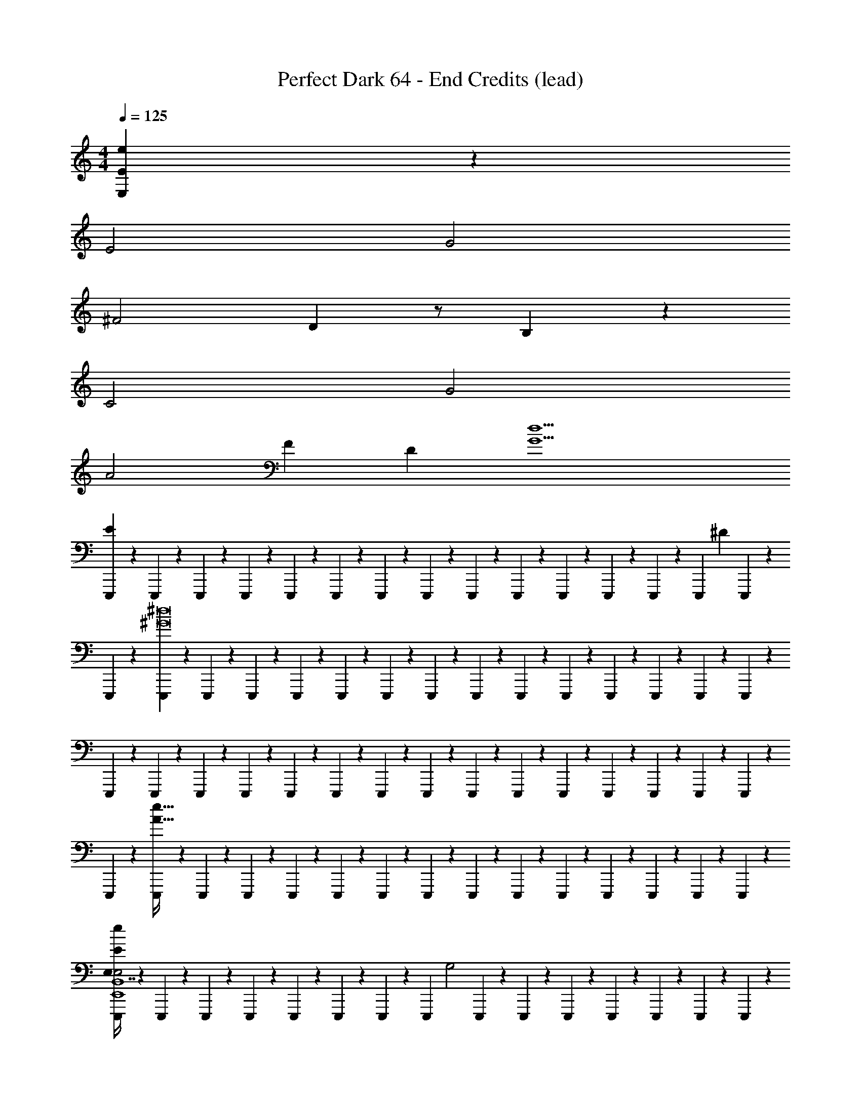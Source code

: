 X: 1
T: Perfect Dark 64 - End Credits (lead)
Z: ABC Generated by Starbound Composer
L: 1/4
M: 4/4
Q: 1/4=125
K: C
[E,2/9E2/9e2/9] z34/9 
E2 G2 
^F2 D z/ B,/3 z/6 
C2 G2 
A2 F [z3/4D] [z/4G9/d9/] 
[E,,,/6E65/18] z/12 E,,,/6 z/12 E,,,/6 z/12 E,,,/6 z/12 E,,,/6 z/12 E,,,/6 z/12 E,,,/6 z/12 E,,,/3 z/6 E,,,/6 z/12 E,,,/6 z/12 E,,,/6 z/12 E,,,/6 z/12 E,,,/6 z/12 [z/9E,,,/6] ^D5/36 E,,,/6 z/12 
E,,,/6 z/12 [E,,,/6^G8^d8] z/12 E,,,/6 z/12 E,,,/6 z/12 E,,,/6 z/12 E,,,/6 z/12 E,,,/6 z/12 E,,,/3 z/6 E,,,/6 z/12 E,,,/6 z/12 E,,,/6 z/12 E,,,/6 z/12 E,,,/6 z/12 E,,,/6 z/12 E,,,/6 z/12 
E,,,/6 z/12 E,,,/6 z/12 E,,,/6 z/12 E,,,/6 z/12 E,,,/6 z/12 E,,,/6 z/12 E,,,/6 z/12 E,,,/3 z/6 E,,,/6 z/12 E,,,/6 z/12 E,,,/6 z/12 E,,,/6 z/12 E,,,/6 z/12 E,,,/6 z/12 E,,,/6 z/12 
E,,,/6 z/12 [E,,,/6A121/32e121/32] z/12 E,,,/6 z/12 E,,,/6 z/12 E,,,/6 z/12 E,,,/6 z/12 E,,,/6 z/12 E,,,/3 z/6 E,,,/6 z/12 E,,,/6 z/12 E,,,/6 z/12 E,,,/6 z/12 E,,,/6 z/12 E,,,/6 z/12 E,,,/6 z/12 
[E,,,/6e2/9E/3E,7/16E,2E,,4B,,4] z/12 E,,,/6 z/12 E,,,/6 z/12 E,,,/6 z/12 E,,,/6 z/12 E,,,/6 z/12 E,,,/6 z/12 [z/4E,,,/3] [z/4G,2] E,,,/6 z/12 E,,,/6 z/12 E,,,/6 z/12 E,,,/6 z/12 E,,,/6 z/12 E,,,/6 z/12 E,,,/6 z/12 
[E,,,/6^F,2E,,4A,,4] z/12 E,,,/6 z/12 E,,,/6 z/12 E,,,/6 z/12 E,,,/6 z/12 E,,,/6 z/12 E,,,/6 z/12 [z/4E,,,/3] [z/4D,] E,,,/6 z/12 E,,,/6 z/12 E,,,/6 z/12 E,,,/6 z/12 E,,,/6 z/12 [E,,,/6B,,/3] z/12 E,,,/6 z/12 
[E,,,/6C,2E,,4C,4] z/12 E,,,/6 z/12 E,,,/6 z/12 E,,,/6 z/12 E,,,/6 z/12 E,,,/6 z/12 E,,,/6 z/12 [z/4E,,,/3] [z/4G,2] E,,,/6 z/12 E,,,/6 z/12 E,,,/6 z/12 E,,,/6 z/12 E,,,/6 z/12 E,,,/6 z/12 E,,,/6 z/12 
[E,,,/6A,2E,,4A,,4] z/12 E,,,/6 z/12 E,,,/6 z/12 E,,,/6 z/12 E,,,/6 z/12 E,,,/6 z/12 E,,,/6 z/12 [z/4E,,,/3] [z/4F,] E,,,/6 z/12 E,,,/6 z/12 E,,,/6 z/12 [E,,,/6D,] z/12 E,,,/6 z/12 E,,,/6 z/12 E,,,/6 z/12 
[E,,,/6E,65/18E,,8B,,8] z/12 E,,,/6 z/12 [E,,,/6b/6] z/48 [z/16b19/112] E,,,/6 z/12 [E,,,/6e'/6] z/84 [z/14e'37/224] E,,,/6 z/12 [E,,,/6b/6] z/48 [z/16b19/112] E,,,/3 z/6 E,,,/6 z/12 [E,,,/6b/6] z/48 [z/16b19/112] E,,,/6 z/12 [E,,,/6e'/6] z/84 [z/14e'37/224] E,,,/6 z/12 [z/9E,,,/6b/6] [z11/144^D,5/36] [z/16b19/112] E,,,/6 z/12 
E,,,/6 z/12 E,,,/6 z/12 E,,,/6 z/12 E,,,/6 z/12 E,,,/6 z/12 E,,,/6 z/12 E,,,/6 z/12 E,,,/3 z/6 E,,,/6 z/12 E,,,/6 z/12 E,,,/6 z/12 E,,,/6 z/12 E,,,/6 z/12 E,,,/6 z/12 E,,,/6 z/12 
[E,,,/6E,,8_B,,8] z/12 E,,,/6 z/12 E,,,/6 z/12 E,,,/6 z/12 E,,,/6 z/12 E,,,/6 z/12 E,,,/6 z/12 E,,,/3 z/6 E,,,/6 z/12 E,,,/6 z/12 E,,,/6 z/12 E,,,/6 z/12 E,,,/6 z/12 E,,,/6 z/12 E,,,/6 z/12 
E,,,/6 z/12 E,,,/6 z/12 [E,,,/6_b/6] z/48 [z/16b19/112] E,,,/6 z/12 [E,,,/6e'/6] z/84 [z/14e'37/224] E,,,/6 z/12 [E,,,/6b/6] z/48 [z/16b19/112] E,,,/3 z/6 E,,,/6 z/12 [E,,,/6b/6] z/48 [z/16b19/112] E,,,/6 z/12 [E,,,/6e'/6] z/84 [z/14e'37/224] E,,,/6 z/12 [E,,,/6b/6] z/48 [z/16b19/112] E,,,/6 z/12 
[E,,,/6E,2E2E,,4=B,,4] z/12 E,,,/6 z/12 E,,,/6 z/12 E,,,/6 z/12 E,,,/6 z/12 E,,,/6 z/12 E,,,/6 z/12 [z/4E,,,/3] [z/4G,2=G2] E,,,/6 z/12 E,,,/6 z/12 E,,,/6 z/12 E,,,/6 z/12 E,,,/6 z/12 E,,,/6 z/12 E,,,/6 z/12 
[E,,,/6F,2F2E,,4A,,4] z/12 E,,,/6 z/12 E,,,/6 z/12 E,,,/6 z/12 E,,,/6 z/12 E,,,/6 z/12 E,,,/6 z/12 [z/4E,,,/3] [z/4=D,=D] E,,,/6 z/12 E,,,/6 z/12 E,,,/6 z/12 E,,,/6 z/12 E,,,/6 z/12 [E,,,/6B,,/3B,/3] z/12 E,,,/6 z/12 
[E,,,/6C,2C2E,,4C,4] z/12 E,,,/6 z/12 E,,,/6 z/12 E,,,/6 z/12 E,,,/6 z/12 E,,,/6 z/12 E,,,/6 z/12 [z/4E,,,/3] [z/4G,2G2] E,,,/6 z/12 E,,,/6 z/12 E,,,/6 z/12 E,,,/6 z/12 E,,,/6 z/12 E,,,/6 z/12 E,,,/6 z/12 
[E,,,/6A,2A2E,,4A,,4] z/12 E,,,/6 z/12 E,,,/6 z/12 E,,,/6 z/12 E,,,/6 z/12 E,,,/6 z/12 E,,,/6 z/12 [z/4E,,,/3] [z/4F,F] E,,,/6 z/12 E,,,/6 z/12 E,,,/6 z/12 [E,,,/6D,D] z/12 E,,,/6 z/12 E,,,/6 z/12 E,,,/6 z/12 
[E,,,/6E,65/18E65/18E,,8B,,8] z/12 E,,,/6 z/12 [E,,,/6=b/6] z/48 [z/16b19/112] E,,,/6 z/12 [E,,,/6e'/6] z/84 [z/14e'37/224] E,,,/6 z/12 [E,,,/6b/6] z/48 [z/16b19/112] E,,,/3 z/6 E,,,/6 z/12 [E,,,/6b/6] z/48 [z/16b19/112] E,,,/6 z/12 [E,,,/6e'/6] z/84 [z/14e'37/224] E,,,/6 z/12 [z/9E,,,/6b/6] [z11/144^D,5/36^D5/36] [z/16b19/112] E,,,/6 z/12 
E,,,/6 z/12 E,,,/6 z/12 E,,,/6 z/12 E,,,/6 z/12 E,,,/6 z/12 E,,,/6 z/12 E,,,/6 z/12 E,,,/3 z/6 E,,,/6 z/12 E,,,/6 z/12 E,,,/6 z/12 E,,,/6 z/12 E,,,/6 z/12 E,,,/6 z/12 E,,,/6 z/12 
[E,,,/6E,,8_B,,8] z/12 E,,,/6 z/12 E,,,/6 z/12 E,,,/6 z/12 E,,,/6 z/12 E,,,/6 z/12 E,,,/6 z/12 E,,,/3 z/6 E,,,/6 z/12 E,,,/6 z/12 E,,,/6 z/12 E,,,/6 z/12 E,,,/6 z/12 E,,,/6 z/12 E,,,/6 z/12 
E,,,/6 z/12 E,,,/6 z/12 [E,,,/6_b/6] z/48 [z/16b19/112] E,,,/6 z/12 [E,,,/6e'/6] z/84 [z/14e'37/224] E,,,/6 z/12 [E,,,/6b/6] z/48 [z/16b19/112] E,,,/3 z/6 E,,,/6 z/12 [E,,,/6b/6] z/48 [z/16b19/112] E,,,/6 z/12 [E,,,/6e'/6] z/84 [z/14e'37/224] E,,,/6 z/12 [E,,,/6b/6] z/48 [z/16b19/112] E,,,/6 z/12 
[C,,,/6E,2E2C,,4G,,4] z/12 C,,,/6 z/12 C,,,/6 z/12 C,,,/6 z/12 C,,,/6 z/12 C,,,/6 z/12 C,,,/6 z/12 [z/4C,,,/3] [z/4G,2G2] C,,,/6 z/12 C,,,/6 z/12 C,,,/6 z/12 C,,,/6 z/12 C,,,/6 z/12 C,,,/6 z/12 C,,,/6 z/12 
[C,,,/6F,2F2C,,4^F,,4] z/12 C,,,/6 z/12 C,,,/6 z/12 C,,,/6 z/12 C,,,/6 z/12 C,,,/6 z/12 C,,,/6 z/12 [z/4C,,,/3] [z/4=D,=D] C,,,/6 z/12 C,,,/6 z/12 C,,,/6 z/12 C,,,/6 z/12 C,,,/6 z/12 [C,,,/6=B,,/3B,/3] z/12 C,,,/6 z/12 
[C,,,/6C,2C2C,,4G,,4] z/12 C,,,/6 z/12 C,,,/6 z/12 C,,,/6 z/12 C,,,/6 z/12 C,,,/6 z/12 C,,,/6 z/12 [z/4C,,,/3] [z/4G,2G2] C,,,/6 z/12 C,,,/6 z/12 C,,,/6 z/12 C,,,/6 z/12 C,,,/6 z/12 C,,,/6 z/12 C,,,/6 z/12 
[C,,,/6A,2A2C,,4F,,4] z/12 C,,,/6 z/12 C,,,/6 z/12 C,,,/6 z/12 C,,,/6 z/12 C,,,/6 z/12 C,,,/6 z/12 [z/4C,,,/3] [z/4F,F] C,,,/6 z/12 C,,,/6 z/12 C,,,/6 z/12 [C,,,/6D,D] z/12 C,,,/6 z/12 C,,,/6 z/12 C,,,/6 z/12 
[C,,,/6c2/9C/3C,7/16e2E,65/18E65/18C,,4G,,4] z/12 C,,,/6 z/12 C,,,/6 z/12 C,,,/6 z/12 C,,,/6 z/12 C,,,/6 z/12 C,,,/6 z/12 [z/4C,,,/3] [z/4g2] C,,,/6 z/12 C,,,/6 z/12 C,,,/6 z/12 C,,,/6 z/12 C,,,/6 z/12 [z/9C,,,/6] [^D,5/36^D5/36] C,,,/6 z/12 
[C,,,/6^f2C,,4F,,4] z/12 C,,,/6 z/12 C,,,/6 z/12 C,,,/6 z/12 C,,,/6 z/12 C,,,/6 z/12 C,,,/6 z/12 [z/4C,,,/3] [z/4=d3/] C,,,/6 z/12 C,,,/6 z/12 C,,,/6 z/12 C,,,/6 z/12 C,,,/6 z/12 [C,,,/6B/] z/12 C,,,/6 z/12 
[C,,,/6c2C,,4G,,4] z/12 C,,,/6 z/12 C,,,/6 z/12 C,,,/6 z/12 C,,,/6 z/12 C,,,/6 z/12 C,,,/6 z/12 [z/4C,,,/3] [z/4e2] C,,,/6 z/12 C,,,/6 z/12 C,,,/6 z/12 C,,,/6 z/12 C,,,/6 z/12 C,,,/6 z/12 C,,,/6 z/12 
[C,,,/6f2C,,4F,,4] z/12 C,,,/6 z/12 C,,,/6 z/12 C,,,/6 z/12 C,,,/6 z/12 C,,,/6 z/12 C,,,/6 z/12 [z/4C,,,/3] [z/4g] C,,,/6 z/12 C,,,/6 z/12 C,,,/6 z/12 [C,,,/6f] z/12 C,,,/6 z/12 C,,,/6 z/12 C,,,/6 z/12 
[E,,,/6e2/9E/3E,7/16e2E,,4B,,4] z/12 E,,,/6 z/12 E,,,/6 z/12 E,,,/6 z/12 E,,,/6 z/12 E,,,/6 z/12 E,,,/6 z/12 [z/4E,,,/3] [z/4=b3/] E,,,/6 z/12 E,,,/6 z/12 E,,,/6 z/12 E,,,/6 z/12 E,,,/6 z/12 [E,,,/6c'/] z/12 E,,,/6 z/12 
[E,,,/6b2E,,4A,,4] z/12 E,,,/6 z/12 E,,,/6 z/12 E,,,/6 z/12 E,,,/6 z/12 E,,,/6 z/12 E,,,/6 z/12 [z/4E,,,/3] [z/4e15/4] E,,,/6 z/12 E,,,/6 z/12 E,,,/6 z/12 E,,,/6 z/12 E,,,/6 z/12 E,,,/6 z/12 E,,,/6 z/12 
[E,,,/6E,,4C,4] z/12 E,,,/6 z/12 E,,,/6 z/12 E,,,/6 z/12 E,,,/6 z/12 E,,,/6 z/12 E,,,/6 z/12 [=f5/28E,,,/3] [z9/28^f85/14] E,,,/6 z/12 E,,,/6 z/12 E,,,/6 z/12 E,,,/6 z/12 E,,,/6 z/12 E,,,/6 z/12 E,,,/6 z/12 
[E,,,/6E,,4A,,4] z/12 E,,,/6 z/12 E,,,/6 z/12 E,,,/6 z/12 E,,,/6 z/12 E,,,/6 z/12 E,,,/6 z/12 E,,,/3 z/6 E,,,/6 z/12 E,,,/6 z/12 E,,,/6 z/12 E,,,/6 z/12 E,,,/6 z/12 E,,,/6 z/12 E,,,/6 z/12 
[e2/9E/3E,7/16] z7/9 [g2/9G/3G,7/16] z7/9 [f2/9F/3F,7/16] z7/9 [d2/9=D/3=D,7/16] z5/18 [B2/9B,/3B,,7/16] z5/18 
[c2/9C/3C,7/16] z7/9 [g2/9G/3G,7/16] z7/9 [a2/9A/3A,7/16] z7/9 [f2/9F/3F,7/16] z5/18 [d2/9D/3D,7/16] z5/18 
[E,,,/6e2/9E/3E,7/16E,,4B,,4E,4e4b4] z/12 E,,,/6 z/12 E,,,/6 z/12 E,,,/6 z/12 E,,,/6 z/12 E,,,/6 z/12 E,,,/6 z/12 E,,,/3 z/6 E,,,/6 z/12 E,,,/6 z/12 E,,,/6 z/12 E,,,/6 z/12 E,,,/6 z/12 E,,,/6 z/12 E,,,/6 z/12 
[E,,,/6E,,4_B,,4D,4g4d'4] z/12 E,,,/6 z/12 E,,,/6 z/12 E,,,/6 z/12 E,,,/6 z/12 E,,,/6 z/12 E,,,/6 z/12 E,,,/3 z/6 E,,,/6 z/12 E,,,/6 z/12 E,,,/6 z/12 E,,,/6 z/12 E,,,/6 z/12 E,,,/6 z/12 E,,,/6 z/12 
[E,,,/6E,,4=B,,4E,4e4b4] z/12 E,,,/6 z/12 E,,,/6 z/12 E,,,/6 z/12 E,,,/6 z/12 E,,,/6 z/12 E,,,/6 z/12 E,,,/3 z/6 E,,,/6 z/12 E,,,/6 z/12 E,,,/6 z/12 E,,,/6 z/12 E,,,/6 z/12 E,,,/6 z/12 E,,,/6 z/12 
[C,,,/6C,,4C,4^D,4^d4c'4] z/12 C,,,/6 z/12 C,,,/6 z/12 C,,,/6 z/12 C,,,/6 z/12 C,,,/6 z/12 C,,,/6 z/12 C,,,/3 z/6 C,,,/6 z/12 C,,,/6 z/12 C,,,/6 z/12 C,,,/6 z/12 C,,,/6 z/12 C,,,/6 z/12 C,,,/6 z/12 
[E,,,/3B,,,/3G,,/3] z/6 [E,,,/6E,,/6] z/12 [E,,,/6E,,/6] z/12 [E,,,/6E,,/6] z/12 [E,,,/6E,,/6] z/12 [E,,,/3B,,,/3G,,/3] z/6 [E,,,/6E,,/6] z/12 [E,,,/6E,,/6] z/12 [E,,,/6E,,/6] z/12 [E,,,/6E,,/6] z/12 [E,,,/6B,,,/3G,,/3] z/12 [E,,,/6E,,/6] z/12 [E,,,/6E,,/6] z/12 [E,,,/6E,,/6] z/12 
[G,,,/3D,,/3_B,,/3] z/6 [G,,,/6G,,/6] z/12 [G,,,/6G,,/6] z/12 [G,,,/6G,,/6] z/12 [G,,,/6G,,/6] z/12 [G,,,/3D,,/3B,,/3] z/6 [G,,,/6G,,/6] z/12 [G,,,/6G,,/6] z/12 [G,,,/6G,,/6] z/12 [G,,,/6G,,/6] z/12 [G,,,/6D,,/3B,,/3] z/12 [G,,,/6G,,/6] z/12 [G,,,/6G,,/6] z/12 [G,,,/6G,,/6] z/12 
[E,,,/3B,,,/3G,,/3] z/6 [E,,,/6E,,/6] z/12 [E,,,/6E,,/6] z/12 [E,,,/6E,,/6] z/12 [E,,,/6E,,/6] z/12 [E,,,/3B,,,/3G,,/3] z/6 [E,,,/6E,,/6] z/12 [E,,,/6E,,/6] z/12 [E,,,/6E,,/6] z/12 [E,,,/6E,,/6] z/12 [E,,,/6B,,,/3G,,/3] z/12 [E,,,/6E,,/6] z/12 [E,,,/6E,,/6] z/12 [E,,,/6E,,/6] z/12 
[C,,,/3G,,,/3^D,,/3] z/6 [C,,,/6C,,/6] z/12 [C,,,/6C,,/6] z/12 [C,,,/6C,,/6] z/12 [C,,,/6C,,/6] z/12 [C,,,/3G,,,/3D,,/3] z/6 [C,,,/6C,,/6] z/12 [C,,,/6C,,/6] z/12 [C,,,/6C,,/6] z/12 [C,,,/6C,,/6] z/12 [C,,,/6G,,,/3D,,/3] z/12 [C,,,/6C,,/6] z/12 [C,,,/6C,,/6] z/12 [C,,,/6C,,/6] z/12 
[E,,,/3B,,,/3G,,/3E39/28] z/6 [E,,,/6E,,/6] z/12 [E,,,/6E,,/6] z/12 [E,,,/6E,,/6] z/12 [E,,,/6E,,/6] z/12 [E,,,/3B,,,/3G,,/3F/] z/6 [E,,,/6E,,/6G39/28] z/12 [E,,,/6E,,/6] z/12 [E,,,/6E,,/6] z/12 [E,,,/6E,,/6] z/12 [E,,,/6B,,,/3G,,/3] z/12 [E,,,/6E,,/6] z/12 [E,,,/6E,,/6A/] z/12 [E,,,/6E,,/6] z/12 
[G,,,/3=D,,/3B,,/3_B5/] z/6 [G,,,/6G,,/6] z/12 [G,,,/6G,,/6] z/12 [G,,,/6G,,/6] z/12 [G,,,/6G,,/6] z/12 [G,,,/3D,,/3B,,/3] z/6 [G,,,/6G,,/6] z/12 [G,,,/6G,,/6] z/12 [G,,,/6G,,/6] z/12 [G,,,/6G,,/6] z/12 [G,,,/6D,,/3B,,/3^c4] z/12 [G,,,/6G,,/6] z/12 [G,,,/6G,,/6] z/12 [G,,,/6G,,/6] z/12 
[E,,,/3B,,,/3G,,/3] z/6 [E,,,/6E,,/6] z/12 [E,,,/6E,,/6] z/12 [E,,,/6E,,/6] z/12 [E,,,/6E,,/6] z/12 [E,,,/3B,,,/3G,,/3] z/6 [E,,,/6E,,/6] z/12 [E,,,/6E,,/6] z/12 [E,,,/6E,,/6] z/12 [E,,,/6E,,/6] z/12 [E,,,/6B,,,/3G,,/3=d9/] z/12 [E,,,/6E,,/6] z/12 [E,,,/6E,,/6] z/12 [E,,,/6E,,/6] z/12 
[C,,,/3G,,,/3^D,,/3] z/6 [C,,,/6C,,/6] z/12 [C,,,/6C,,/6] z/12 [C,,,/6C,,/6] z/12 [C,,,/6C,,/6] z/12 [C,,,/3G,,,/3D,,/3] z/6 [C,,,/6C,,/6] z/12 [C,,,/6C,,/6] z/12 [C,,,/6C,,/6] z/12 [C,,,/6C,,/6] z/12 [C,,,/6G,,,/3D,,/3] z/12 [C,,,/6C,,/6] z/12 [C,,,/6C,,/6] z/12 [C,,,/6C,,/6] z/12 
[B,,,3/28B,,,3/28^C,,3/28C,,3/28E,,,/3B,,,/3G,,/3E,2/3E2/3e2/3] z5/84 [E,,/9E,,/9F,,/9F,,/9] z/18 [G,,5/48G,,5/48A,,5/48A,,5/48] z/16 [=B,,3/28B,,3/28^C,3/28C,3/28E,,,/6E,,/6] z5/84 [z/12E,/9E,/9F,/9F,/9] [z/12E,,,/6E,,/6] [G,5/48G,5/48A,5/48A,5/48] z/16 [B,3/28B,3/28^C3/28C3/28E,,,/6E,,/6] z5/84 [z/12G,/9G,/9A,/9A,/9] [z/12E,,,/6E,,/6] [E,5/48E,5/48F,5/48F,5/48] z/16 [B,,3/28B,,3/28C,3/28C,3/28E,,,/3B,,,/3G,,/3] z5/84 [G,,/9G,,/9A,,/9A,,/9] z/18 [E,,5/48E,,5/48F,,5/48F,,5/48] z/16 [B,,,3/28B,,,3/28C,,3/28C,,3/28E,,,/6E,,/6] z5/84 [z/12E,,/9E,,/9F,,/9F,,/9] [z/12E,,,/6E,,/6] [G,,5/48G,,5/48A,,5/48A,,5/48] z/16 [B,,3/28B,,3/28C,3/28C,3/28E,,,/6E,,/6] z5/84 [z/12E,/9E,/9F,/9F,/9] [z/12E,,,/6E,,/6] [G,5/48G,5/48A,5/48A,5/48] z/16 [B,3/28B,3/28C3/28C3/28E,,,/6B,,,/3G,,/3] z5/84 [z/12G,/9G,/9A,/9A,/9] [z/12E,,,/6E,,/6] [E,5/48E,5/48F,5/48F,5/48] z/16 [B,,3/28B,,3/28C,3/28C,3/28E,,,/6E,,/6] z5/84 [z/12G,,/9G,,/9A,,/9A,,/9] [z/12E,,,/6E,,/6] [E,,5/48E,,5/48F,,5/48F,,5/48] z/16 
[=C,,3/28C,,3/28=D,,3/28D,,3/28G,,,/3D,,/3_B,,/3G,2/3G2/3g2/3] z5/84 [E,,/9E,,/9F,,/9F,,/9] z/18 [G,,5/48G,,5/48A,,5/48A,,5/48] z/16 [=C,3/28C,3/28=D,3/28D,3/28G,,,/6G,,/6] z5/84 [z/12E,/9E,/9F,/9F,/9] [z/12G,,,/6G,,/6] [G,5/48G,5/48A,5/48A,5/48] z/16 [_B,3/28B,3/28=C3/28C3/28G,,,/6G,,/6] z5/84 [z/12G,/9G,/9A,/9A,/9] [z/12G,,,/6G,,/6] [E,5/48E,5/48F,5/48F,5/48] z/16 [C,3/28C,3/28D,3/28D,3/28G,,,/3D,,/3B,,/3] z5/84 [G,,/9G,,/9A,,/9A,,/9] z/18 [E,,5/48E,,5/48F,,5/48F,,5/48] z/16 [C,,3/28C,,3/28D,,3/28D,,3/28G,,,/6G,,/6] z5/84 [z/12E,,/9E,,/9F,,/9F,,/9] [z/12G,,,/6G,,/6] [G,,5/48G,,5/48A,,5/48A,,5/48] z/16 [C,3/28C,3/28D,3/28D,3/28G,,,/6G,,/6] z5/84 [z/12E,/9E,/9F,/9F,/9] [z/12G,,,/6G,,/6] [G,5/48G,5/48A,5/48A,5/48] z/16 [B,3/28B,3/28C3/28C3/28G,,,/6D,,/3B,,/3] z5/84 [z/12G,/9G,/9A,/9A,/9] [z/12G,,,/6G,,/6] [E,5/48E,5/48F,5/48F,5/48] z/16 [C,3/28C,3/28D,3/28D,3/28G,,,/6G,,/6] z5/84 [z/12G,,/9G,,/9A,,/9A,,/9] [z/12G,,,/6G,,/6] [E,,5/48E,,5/48F,,5/48F,,5/48] z/16 
[B,,,3/28B,,,3/28^C,,3/28C,,3/28E,,,/3B,,,/3G,,/3E,2/3E2/3e2/3] z5/84 [E,,/9E,,/9F,,/9F,,/9] z/18 [G,,5/48G,,5/48A,,5/48A,,5/48] z/16 [=B,,3/28B,,3/28^C,3/28C,3/28E,,,/6E,,/6] z5/84 [z/12E,/9E,/9F,/9F,/9] [z/12E,,,/6E,,/6] [G,5/48G,5/48A,5/48A,5/48] z/16 [=B,3/28B,3/28^C3/28C3/28E,,,/6E,,/6] z5/84 [z/12G,/9G,/9A,/9A,/9] [z/12E,,,/6E,,/6] [E,5/48E,5/48F,5/48F,5/48] z/16 [B,,3/28B,,3/28C,3/28C,3/28E,,,/3B,,,/3G,,/3] z5/84 [G,,/9G,,/9A,,/9A,,/9] z/18 [E,,5/48E,,5/48F,,5/48F,,5/48] z/16 [B,,,3/28B,,,3/28C,,3/28C,,3/28E,,,/6E,,/6] z5/84 [z/12E,,/9E,,/9F,,/9F,,/9] [z/12E,,,/6E,,/6] [G,,5/48G,,5/48A,,5/48A,,5/48] z/16 [B,,3/28B,,3/28C,3/28C,3/28E,,,/6E,,/6] z5/84 [z/12E,/9E,/9F,/9F,/9] [z/12E,,,/6E,,/6] [G,5/48G,5/48A,5/48A,5/48] z/16 [B,3/28B,3/28C3/28C3/28E,,,/6B,,,/3G,,/3] z5/84 [z/12G,/9G,/9A,/9A,/9] [z/12E,,,/6E,,/6] [E,5/48E,5/48F,5/48F,5/48] z/16 [B,,3/28B,,3/28C,3/28C,3/28E,,,/6E,,/6] z5/84 [z/12G,,/9G,,/9A,,/9A,,/9] [z/12E,,,/6E,,/6] [E,,5/48E,,5/48F,,5/48F,,5/48] z/16 
[=C,,3/28C,,3/28D,,3/28D,,3/28C,,,/3G,,,/3^D,,/3=C,2/3=C2/3=c2/3] z5/84 [E,,/9E,,/9F,,/9F,,/9] z/18 [G,,5/48G,,5/48A,,5/48A,,5/48] z/16 [C,3/28C,3/28D,3/28D,3/28C,,,/6C,,/6] z5/84 [z/12E,/9E,/9F,/9F,/9] [z/12C,,,/6C,,/6] [G,5/48G,5/48A,5/48A,5/48] z/16 [C3/28C3/28D3/28D3/28C,,,/6C,,/6] z5/84 [z/12G,/9G,/9A,/9A,/9] [z/12C,,,/6C,,/6] [E,5/48E,5/48F,5/48F,5/48] z/16 [C,3/28C,3/28D,3/28D,3/28C,,,/3G,,,/3D,,/3] z5/84 [G,,/9G,,/9A,,/9A,,/9] z/18 [E,,5/48E,,5/48F,,5/48F,,5/48] z/16 [C,,3/28C,,3/28=D,,3/28D,,3/28C,,,/6C,,/6] z5/84 [z/12E,,/9E,,/9F,,/9F,,/9] [z/12C,,,/6C,,/6] [G,,5/48G,,5/48A,,5/48A,,5/48] z/16 [C,3/28C,3/28D,3/28D,3/28C,,,/6C,,/6] z5/84 [z/12E,/9E,/9F,/9F,/9] [z/12C,,,/6C,,/6] [G,5/48G,5/48A,5/48A,5/48] z/16 [C3/28C3/28D3/28D3/28C,,,/6G,,,/3^D,,/3] z5/84 [z/12G,/9G,/9A,/9A,/9] [z/12C,,,/6C,,/6] [E,5/48E,5/48F,5/48F,5/48] z/16 [C,3/28C,3/28D,3/28D,3/28C,,,/6C,,/6] z5/84 [z/12G,,/9G,,/9A,,/9A,,/9] [z/12C,,,/6C,,/6] [E,,5/48E,,5/48F,,5/48F,,5/48] z/16 
[E,,,/3B,,,/3G,,/3E39/28] z/6 [E,,,/6E,,/6] z/12 [E,,,/6E,,/6] z/12 [E,,,/6E,,/6] z/12 [E,,,/6E,,/6] z/12 [E,,,/3B,,,/3G,,/3F/] z/6 [E,,,/6E,,/6G39/28] z/12 [E,,,/6E,,/6] z/12 [E,,,/6E,,/6] z/12 [E,,,/6E,,/6] z/12 [E,,,/6B,,,/3G,,/3] z/12 [E,,,/6E,,/6] z/12 [E,,,/6E,,/6A/] z/12 [E,,,/6E,,/6] z/12 
[G,,,/3=D,,/3_B,,/3B5/] z/6 [G,,,/6G,,/6] z/12 [G,,,/6G,,/6] z/12 [G,,,/6G,,/6] z/12 [G,,,/6G,,/6] z/12 [G,,,/3D,,/3B,,/3] z/6 [G,,,/6G,,/6] z/12 [G,,,/6G,,/6] z/12 [G,,,/6G,,/6] z/12 G,,/6 z/12 [G,,,/6D,,/3B,,/3^c4] z/12 [G,,,/6G,,/6] z/12 [G,,,/6G,,/6] z/12 [G,,,/6G,,/6] z/12 
[E,,,/3B,,,/3G,,/3] z/6 [E,,,/6E,,/6] z/12 [E,,,/6E,,/6] z/12 [E,,,/6E,,/6] z/12 [E,,,/6E,,/6] z/12 [E,,,/3B,,,/3G,,/3] z/6 [E,,,/6E,,/6] z/12 [E,,,/6E,,/6] z/12 [E,,,/6E,,/6] z/12 [E,,,/6E,,/6] z/12 [E,,,/6B,,,/3G,,/3d9/] z/12 [E,,,/6E,,/6] z/12 [E,,,/6E,,/6] z/12 [E,,,/6E,,/6] z/12 
[C,,,/3G,,,/3^D,,/3] z/6 [C,,,/6C,,/6] z/12 [C,,,/6C,,/6] z/12 [C,,,/6C,,/6] z/12 [C,,,/6C,,/6] z/12 [C,,,/3G,,,/3D,,/3] z/6 [C,,,/6C,,/6] z/12 [C,,,/6C,,/6] z/12 [C,,,/6C,,/6] z/12 [C,,,/6C,,/6] z/12 [C,,,/6G,,,/3D,,/3] z/12 [C,,,/6C,,/6] z/12 [C,,,/6C,,/6] z/12 [C,,,/6C,,/6] z/12 
[e2/9E/3E,7/16] z7/9 [g2/9G/3G,7/16] z7/9 [f2/9F/3F,7/16] z7/9 [d2/9D/3D,7/16] z5/18 [=B2/9B,/3=B,,7/16] z5/18 
[=c2/9C/3C,7/16] z7/9 [g2/9G/3G,7/16] z7/9 [a2/9A/3A,7/16] z7/9 [f2/9F/3F,7/16] z5/18 [d2/9D/3D,7/16] z5/18 
[E,,,/6e2/9E/3E,7/16] z/12 E,,,/6 z/12 E,,,/6 z/12 E,,,/6 z/12 E,,,/6 z/12 E,,,/6 z/12 E,,,/6 z/12 E,,,/3 z/6 E,,,/6 z/12 E,,,/6 z/12 E,,,/6 z/12 E,,,/6 z/12 E,,,/6 z/12 E,,,/6 z/12 E,,,/6 z/12 
E,,,/6 z/12 E,,,/6 z/12 E,,,/6 z/12 E,,,/6 z/12 E,,,/6 z/12 E,,,/6 z/12 E,,,/6 z/12 E,,,/3 z/6 E,,,/6 z/12 E,,,/6 z/12 E,,,/6 z/12 E,,,/6 z/12 E,,,/6 z/12 E,,,/6 z/12 [E,,,/6G9/d9/] z/12 
E,,,/6 z/12 E,,,/6 z/12 E,,,/6 z/12 E,,,/6 z/12 E,,,/6 z/12 E,,,/6 z/12 E,,,/6 z/12 E,,,/3 z/6 E,,,/6 z/12 E,,,/6 z/12 E,,,/6 z/12 E,,,/6 z/12 E,,,/6 z/12 E,,,/6 z/12 E,,,/6 z/12 
E,,,/6 z/12 [E,,,/6^G8^d8] z/12 E,,,/6 z/12 E,,,/6 z/12 E,,,/6 z/12 E,,,/6 z/12 E,,,/6 z/12 E,,,/3 z/6 E,,,/6 z/12 E,,,/6 z/12 E,,,/6 z/12 E,,,/6 z/12 E,,,/6 z/12 E,,,/6 z/12 E,,,/6 z/12 
E,,,/6 z/12 E,,,/6 z/12 E,,,/6 z/12 E,,,/6 z/12 E,,,/6 z/12 E,,,/6 z/12 E,,,/6 z/12 E,,,/3 z/6 E,,,/6 z/12 E,,,/6 z/12 E,,,/6 z/12 E,,,/6 z/12 E,,,/6 z/12 E,,,/6 z/12 E,,,/6 z/12 
E,,,/6 z/12 [E,,,/6A121/32e121/32] z/12 E,,,/6 z/12 E,,,/6 z/12 E,,,/6 z/12 E,,,/6 z/12 E,,,/6 z/12 E,,,/3 z/6 E,,,/6 z/12 E,,,/6 z/12 E,,,/6 z/12 E,,,/6 z/12 E,,,/6 z/12 E,,,/6 z/12 E,,,/6 z/12 
[E,,,/6e2/9E/3E,7/16E,2E,,4B,,4] z/12 E,,,/6 z/12 E,,,/6 z/12 E,,,/6 z/12 E,,,/6 z/12 E,,,/6 z/12 E,,,/6 z/12 [z/4E,,,/3] [z/4G,2] E,,,/6 z/12 E,,,/6 z/12 E,,,/6 z/12 E,,,/6 z/12 E,,,/6 z/12 E,,,/6 z/12 E,,,/6 z/12 
[E,,,/6F,2E,,4A,,4] z/12 E,,,/6 z/12 E,,,/6 z/12 E,,,/6 z/12 E,,,/6 z/12 E,,,/6 z/12 E,,,/6 z/12 [z/4E,,,/3] [z/4D,] E,,,/6 z/12 E,,,/6 z/12 E,,,/6 z/12 E,,,/6 z/12 E,,,/6 z/12 [E,,,/6B,,/3] z/12 E,,,/6 z/12 
[E,,,/6C,2E,,4C,4] z/12 E,,,/6 z/12 E,,,/6 z/12 E,,,/6 z/12 E,,,/6 z/12 E,,,/6 z/12 E,,,/6 z/12 [z/4E,,,/3] [z/4G,2] E,,,/6 z/12 E,,,/6 z/12 E,,,/6 z/12 E,,,/6 z/12 E,,,/6 z/12 E,,,/6 z/12 E,,,/6 z/12 
[E,,,/6A,2E,,4A,,4] z/12 E,,,/6 z/12 E,,,/6 z/12 E,,,/6 z/12 E,,,/6 z/12 E,,,/6 z/12 E,,,/6 z/12 [z/4E,,,/3] [z/4F,] E,,,/6 z/12 E,,,/6 z/12 E,,,/6 z/12 [E,,,/6D,] z/12 E,,,/6 z/12 E,,,/6 z/12 E,,,/6 z/12 
[E,,,/6E,65/18E,,8B,,8] z/12 E,,,/6 z/12 [E,,,/6b/6] z/48 [z/16b19/112] E,,,/6 z/12 [E,,,/6e'/6] z/84 [z/14e'37/224] E,,,/6 z/12 [E,,,/6b/6] z/48 [z/16b19/112] E,,,/3 z/6 E,,,/6 z/12 [E,,,/6b/6] z/48 [z/16b19/112] E,,,/6 z/12 [E,,,/6e'/6] z/84 [z/14e'37/224] E,,,/6 z/12 [z/9E,,,/6b/6] [z11/144^D,5/36] [z/16b19/112] E,,,/6 z/12 
E,,,/6 z/12 E,,,/6 z/12 E,,,/6 z/12 E,,,/6 z/12 E,,,/6 z/12 E,,,/6 z/12 E,,,/6 z/12 E,,,/3 z/6 E,,,/6 z/12 E,,,/6 z/12 E,,,/6 z/12 E,,,/6 z/12 E,,,/6 z/12 E,,,/6 z/12 E,,,/6 z/12 
[E,,,/6E,,8_B,,8] z/12 E,,,/6 z/12 E,,,/6 z/12 E,,,/6 z/12 E,,,/6 z/12 E,,,/6 z/12 E,,,/6 z/12 E,,,/3 z/6 E,,,/6 z/12 E,,,/6 z/12 E,,,/6 z/12 E,,,/6 z/12 E,,,/6 z/12 E,,,/6 z/12 E,,,/6 z/12 
E,,,/6 z/12 E,,,/6 z/12 [E,,,/6_b/6] z/48 [z/16b19/112] E,,,/6 z/12 [E,,,/6e'/6] z/84 [z/14e'37/224] E,,,/6 z/12 [E,,,/6b/6] z/48 [z/16b19/112] E,,,/3 z/6 E,,,/6 z/12 [E,,,/6b/6] z/48 [z/16b19/112] E,,,/6 z/12 [E,,,/6e'/6] z/84 [z/14e'37/224] E,,,/6 z/12 [E,,,/6b/6] z/48 [z/16b19/112] E,,,/6 z/12 
[E,,,/6E,2E2E,,4=B,,4] z/12 E,,,/6 z/12 E,,,/6 z/12 E,,,/6 z/12 E,,,/6 z/12 E,,,/6 z/12 E,,,/6 z/12 [z/4E,,,/3] [z/4G,2=G2] E,,,/6 z/12 E,,,/6 z/12 E,,,/6 z/12 E,,,/6 z/12 E,,,/6 z/12 E,,,/6 z/12 E,,,/6 z/12 
[E,,,/6F,2F2E,,4A,,4] z/12 E,,,/6 z/12 E,,,/6 z/12 E,,,/6 z/12 E,,,/6 z/12 E,,,/6 z/12 E,,,/6 z/12 [z/4E,,,/3] [z/4=D,D] E,,,/6 z/12 E,,,/6 z/12 E,,,/6 z/12 E,,,/6 z/12 E,,,/6 z/12 [E,,,/6B,,/3B,/3] z/12 E,,,/6 z/12 
[E,,,/6C,2C2E,,4C,4] z/12 E,,,/6 z/12 E,,,/6 z/12 E,,,/6 z/12 E,,,/6 z/12 E,,,/6 z/12 E,,,/6 z/12 [z/4E,,,/3] [z/4G,2G2] E,,,/6 z/12 E,,,/6 z/12 E,,,/6 z/12 E,,,/6 z/12 E,,,/6 z/12 E,,,/6 z/12 E,,,/6 z/12 
[E,,,/6A,2A2E,,4A,,4] z/12 E,,,/6 z/12 E,,,/6 z/12 E,,,/6 z/12 E,,,/6 z/12 E,,,/6 z/12 E,,,/6 z/12 [z/4E,,,/3] [z/4F,F] E,,,/6 z/12 E,,,/6 z/12 E,,,/6 z/12 [E,,,/6D,D] z/12 E,,,/6 z/12 E,,,/6 z/12 E,,,/6 z/12 
[E,,,/6E,65/18E65/18E,,8B,,8] z/12 E,,,/6 z/12 [E,,,/6=b/6] z/48 [z/16b19/112] E,,,/6 z/12 [E,,,/6e'/6] z/84 [z/14e'37/224] E,,,/6 z/12 [E,,,/6b/6] z/48 [z/16b19/112] E,,,/3 z/6 E,,,/6 z/12 [E,,,/6b/6] z/48 [z/16b19/112] E,,,/6 z/12 [E,,,/6e'/6] z/84 [z/14e'37/224] E,,,/6 z/12 [z/9E,,,/6b/6] [z11/144^D,5/36^D5/36] [z/16b19/112] E,,,/6 z/12 
E,,,/6 z/12 E,,,/6 z/12 E,,,/6 z/12 E,,,/6 z/12 E,,,/6 z/12 E,,,/6 z/12 E,,,/6 z/12 E,,,/3 z/6 E,,,/6 z/12 E,,,/6 z/12 E,,,/6 z/12 E,,,/6 z/12 E,,,/6 z/12 E,,,/6 z/12 E,,,/6 z/12 
[E,,,/6E,,8_B,,8] z/12 E,,,/6 z/12 E,,,/6 z/12 E,,,/6 z/12 E,,,/6 z/12 E,,,/6 z/12 E,,,/6 z/12 E,,,/3 z/6 E,,,/6 z/12 E,,,/6 z/12 E,,,/6 z/12 E,,,/6 z/12 E,,,/6 z/12 E,,,/6 z/12 E,,,/6 z/12 
E,,,/6 z/12 E,,,/6 z/12 [E,,,/6_b/6] z/48 [z/16b19/112] E,,,/6 z/12 [E,,,/6e'/6] z/84 [z/14e'37/224] E,,,/6 z/12 [E,,,/6b/6] z/48 [z/16b19/112] E,,,/3 z/6 E,,,/6 z/12 [E,,,/6b/6] z/48 [z/16b19/112] E,,,/6 z/12 [E,,,/6e'/6] z/84 [z/14e'37/224] E,,,/6 z/12 [E,,,/6b/6] z/48 [z/16b19/112] E,,,/6 z/12 
[C,,,/6E,2E2C,,4G,,4] z/12 C,,,/6 z/12 C,,,/6 z/12 C,,,/6 z/12 C,,,/6 z/12 C,,,/6 z/12 C,,,/6 z/12 [z/4C,,,/3] [z/4G,2G2] C,,,/6 z/12 C,,,/6 z/12 C,,,/6 z/12 C,,,/6 z/12 C,,,/6 z/12 C,,,/6 z/12 C,,,/6 z/12 
[C,,,/6F,2F2C,,4F,,4] z/12 C,,,/6 z/12 C,,,/6 z/12 C,,,/6 z/12 C,,,/6 z/12 C,,,/6 z/12 C,,,/6 z/12 [z/4C,,,/3] [z/4=D,=D] C,,,/6 z/12 C,,,/6 z/12 C,,,/6 z/12 C,,,/6 z/12 C,,,/6 z/12 [C,,,/6=B,,/3B,/3] z/12 C,,,/6 z/12 
[C,,,/6C,2C2C,,4G,,4] z/12 C,,,/6 z/12 C,,,/6 z/12 C,,,/6 z/12 C,,,/6 z/12 C,,,/6 z/12 C,,,/6 z/12 [z/4C,,,/3] [z/4G,2G2] C,,,/6 z/12 C,,,/6 z/12 C,,,/6 z/12 C,,,/6 z/12 C,,,/6 z/12 C,,,/6 z/12 C,,,/6 z/12 
[C,,,/6A,2A2C,,4F,,4] z/12 C,,,/6 z/12 C,,,/6 z/12 C,,,/6 z/12 C,,,/6 z/12 C,,,/6 z/12 C,,,/6 z/12 [z/4C,,,/3] [z/4F,F] C,,,/6 z/12 C,,,/6 z/12 C,,,/6 z/12 [C,,,/6D,D] z/12 C,,,/6 z/12 C,,,/6 z/12 C,,,/6 z/12 
[C,,,/6c2/9C/3C,7/16e2E,65/18E65/18C,,4G,,4] z/12 C,,,/6 z/12 C,,,/6 z/12 C,,,/6 z/12 C,,,/6 z/12 C,,,/6 z/12 C,,,/6 z/12 [z/4C,,,/3] [z/4g2] C,,,/6 z/12 C,,,/6 z/12 C,,,/6 z/12 C,,,/6 z/12 C,,,/6 z/12 [z/9C,,,/6] [^D,5/36^D5/36] C,,,/6 z/12 
[C,,,/6f2C,,4F,,4] z/12 C,,,/6 z/12 C,,,/6 z/12 C,,,/6 z/12 C,,,/6 z/12 C,,,/6 z/12 C,,,/6 z/12 [z/4C,,,/3] [z/4=d3/] C,,,/6 z/12 C,,,/6 z/12 C,,,/6 z/12 C,,,/6 z/12 C,,,/6 z/12 [C,,,/6B/] z/12 C,,,/6 z/12 
[C,,,/6c2C,,4G,,4] z/12 C,,,/6 z/12 C,,,/6 z/12 C,,,/6 z/12 C,,,/6 z/12 C,,,/6 z/12 C,,,/6 z/12 [z/4C,,,/3] [z/4e2] C,,,/6 z/12 C,,,/6 z/12 C,,,/6 z/12 C,,,/6 z/12 C,,,/6 z/12 C,,,/6 z/12 C,,,/6 z/12 
[C,,,/6f2C,,4F,,4] z/12 C,,,/6 z/12 C,,,/6 z/12 C,,,/6 z/12 C,,,/6 z/12 C,,,/6 z/12 C,,,/6 z/12 [z/4C,,,/3] [z/4g] C,,,/6 z/12 C,,,/6 z/12 C,,,/6 z/12 [C,,,/6f] z/12 C,,,/6 z/12 C,,,/6 z/12 C,,,/6 z/12 
[E,,,/6e2/9E/3E,7/16e2E,,4B,,4] z/12 E,,,/6 z/12 E,,,/6 z/12 E,,,/6 z/12 E,,,/6 z/12 E,,,/6 z/12 E,,,/6 z/12 [z/4E,,,/3] [z/4=b3/] E,,,/6 z/12 E,,,/6 z/12 E,,,/6 z/12 E,,,/6 z/12 E,,,/6 z/12 [E,,,/6c'/] z/12 E,,,/6 z/12 
[E,,,/6b2E,,4A,,4] z/12 E,,,/6 z/12 E,,,/6 z/12 E,,,/6 z/12 E,,,/6 z/12 E,,,/6 z/12 E,,,/6 z/12 [z/4E,,,/3] [z/4e15/4] E,,,/6 z/12 E,,,/6 z/12 E,,,/6 z/12 E,,,/6 z/12 E,,,/6 z/12 E,,,/6 z/12 E,,,/6 z/12 
[E,,,/6E,,4C,4] z/12 E,,,/6 z/12 E,,,/6 z/12 E,,,/6 z/12 E,,,/6 z/12 E,,,/6 z/12 E,,,/6 z/12 [=f5/28E,,,/3] [z9/28^f85/14] E,,,/6 z/12 E,,,/6 z/12 E,,,/6 z/12 E,,,/6 z/12 E,,,/6 z/12 E,,,/6 z/12 E,,,/6 z/12 
[E,,,/6E,,4A,,4] z/12 E,,,/6 z/12 E,,,/6 z/12 E,,,/6 z/12 E,,,/6 z/12 E,,,/6 z/12 E,,,/6 z/12 E,,,/3 z/6 E,,,/6 z/12 E,,,/6 z/12 E,,,/6 z/12 E,,,/6 z/12 E,,,/6 z/12 E,,,/6 z/12 E,,,/6 z/12 
[e2/9E/3E,7/16] z7/9 [g2/9G/3G,7/16] z7/9 [f2/9F/3F,7/16] z7/9 [d2/9=D/3=D,7/16] z5/18 [B2/9B,/3B,,7/16] z5/18 
[c2/9C/3C,7/16] z7/9 [g2/9G/3G,7/16] z7/9 [a2/9A/3A,7/16] z7/9 [f2/9F/3F,7/16] z5/18 [d2/9D/3D,7/16] z5/18 
[E,,,/6e2/9E/3E,7/16E,,4B,,4E,4e4b4] z/12 E,,,/6 z/12 E,,,/6 z/12 E,,,/6 z/12 E,,,/6 z/12 E,,,/6 z/12 E,,,/6 z/12 E,,,/3 z/6 E,,,/6 z/12 E,,,/6 z/12 E,,,/6 z/12 E,,,/6 z/12 E,,,/6 z/12 E,,,/6 z/12 E,,,/6 z/12 
[E,,,/6E,,4_B,,4D,4g4d'4] z/12 E,,,/6 z/12 E,,,/6 z/12 E,,,/6 z/12 E,,,/6 z/12 E,,,/6 z/12 E,,,/6 z/12 E,,,/3 z/6 E,,,/6 z/12 E,,,/6 z/12 E,,,/6 z/12 E,,,/6 z/12 E,,,/6 z/12 E,,,/6 z/12 E,,,/6 z/12 
[E,,,/6E,,4=B,,4E,4e4b4] z/12 E,,,/6 z/12 E,,,/6 z/12 E,,,/6 z/12 E,,,/6 z/12 E,,,/6 z/12 E,,,/6 z/12 E,,,/3 z/6 E,,,/6 z/12 E,,,/6 z/12 E,,,/6 z/12 E,,,/6 z/12 E,,,/6 z/12 E,,,/6 z/12 E,,,/6 z/12 
[C,,,/6C,,4C,4^D,4^d4c'4] z/12 C,,,/6 z/12 C,,,/6 z/12 C,,,/6 z/12 C,,,/6 z/12 C,,,/6 z/12 C,,,/6 z/12 C,,,/3 z/6 C,,,/6 z/12 C,,,/6 z/12 C,,,/6 z/12 C,,,/6 z/12 C,,,/6 z/12 C,,,/6 z/12 C,,,/6 z/12 
[E,,,/3B,,,/3G,,/3] z/6 [E,,,/6E,,/6] z/12 [E,,,/6E,,/6] z/12 [E,,,/6E,,/6] z/12 [E,,,/6E,,/6] z/12 [E,,,/3B,,,/3G,,/3] z/6 [E,,,/6E,,/6] z/12 [E,,,/6E,,/6] z/12 [E,,,/6E,,/6] z/12 [E,,,/6E,,/6] z/12 [E,,,/6B,,,/3G,,/3] z/12 [E,,,/6E,,/6] z/12 [E,,,/6E,,/6] z/12 [E,,,/6E,,/6] z/12 
[G,,,/3=D,,/3_B,,/3] z/6 [G,,,/6G,,/6] z/12 [G,,,/6G,,/6] z/12 [G,,,/6G,,/6] z/12 [G,,,/6G,,/6] z/12 [G,,,/3D,,/3B,,/3] z/6 [G,,,/6G,,/6] z/12 [G,,,/6G,,/6] z/12 [G,,,/6G,,/6] z/12 [G,,,/6G,,/6] z/12 [G,,,/6D,,/3B,,/3] z/12 [G,,,/6G,,/6] z/12 [G,,,/6G,,/6] z/12 [G,,,/6G,,/6] z/12 
[E,,,/3B,,,/3G,,/3] z/6 [E,,,/6E,,/6] z/12 [E,,,/6E,,/6] z/12 [E,,,/6E,,/6] z/12 [E,,,/6E,,/6] z/12 [E,,,/3B,,,/3G,,/3] z/6 [E,,,/6E,,/6] z/12 [E,,,/6E,,/6] z/12 [E,,,/6E,,/6] z/12 [E,,,/6E,,/6] z/12 [E,,,/6B,,,/3G,,/3] z/12 [E,,,/6E,,/6] z/12 [E,,,/6E,,/6] z/12 [E,,,/6E,,/6] z/12 
[C,,,/3G,,,/3^D,,/3] z/6 [C,,,/6C,,/6] z/12 [C,,,/6C,,/6] z/12 [C,,,/6C,,/6] z/12 [C,,,/6C,,/6] z/12 [C,,,/3G,,,/3D,,/3] z/6 [C,,,/6C,,/6] z/12 [C,,,/6C,,/6] z/12 [C,,,/6C,,/6] z/12 [C,,,/6C,,/6] z/12 [C,,,/6G,,,/3D,,/3] z/12 [C,,,/6C,,/6] z/12 [C,,,/6C,,/6] z/12 [C,,,/6C,,/6] z/12 
[E,,,/3B,,,/3G,,/3E39/28] z/6 [E,,,/6E,,/6] z/12 [E,,,/6E,,/6] z/12 [E,,,/6E,,/6] z/12 [E,,,/6E,,/6] z/12 [E,,,/3B,,,/3G,,/3F/] z/6 [E,,,/6E,,/6G39/28] z/12 [E,,,/6E,,/6] z/12 [E,,,/6E,,/6] z/12 [E,,,/6E,,/6] z/12 [E,,,/6B,,,/3G,,/3] z/12 [E,,,/6E,,/6] z/12 [E,,,/6E,,/6A/] z/12 [E,,,/6E,,/6] z/12 
[G,,,/3=D,,/3B,,/3_B5/] z/6 [G,,,/6G,,/6] z/12 [G,,,/6G,,/6] z/12 [G,,,/6G,,/6] z/12 [G,,,/6G,,/6] z/12 [G,,,/3D,,/3B,,/3] z/6 [G,,,/6G,,/6] z/12 [G,,,/6G,,/6] z/12 [G,,,/6G,,/6] z/12 [G,,,/6G,,/6] z/12 [G,,,/6D,,/3B,,/3^c4] z/12 [G,,,/6G,,/6] z/12 [G,,,/6G,,/6] z/12 [G,,,/6G,,/6] z/12 
[E,,,/3B,,,/3G,,/3] z/6 [E,,,/6E,,/6] z/12 [E,,,/6E,,/6] z/12 [E,,,/6E,,/6] z/12 [E,,,/6E,,/6] z/12 [E,,,/3B,,,/3G,,/3] z/6 [E,,,/6E,,/6] z/12 [E,,,/6E,,/6] z/12 [E,,,/6E,,/6] z/12 [E,,,/6E,,/6] z/12 [E,,,/6B,,,/3G,,/3=d9/] z/12 [E,,,/6E,,/6] z/12 [E,,,/6E,,/6] z/12 [E,,,/6E,,/6] z/12 
[C,,,/3G,,,/3^D,,/3] z/6 [C,,,/6C,,/6] z/12 [C,,,/6C,,/6] z/12 [C,,,/6C,,/6] z/12 [C,,,/6C,,/6] z/12 [C,,,/3G,,,/3D,,/3] z/6 [C,,,/6C,,/6] z/12 [C,,,/6C,,/6] z/12 [C,,,/6C,,/6] z/12 [C,,,/6C,,/6] z/12 [C,,,/6G,,,/3D,,/3] z/12 [C,,,/6C,,/6] z/12 [C,,,/6C,,/6] z/12 [C,,,/6C,,/6] z/12 
[B,,,3/28B,,,3/28^C,,3/28C,,3/28E,,,/3B,,,/3G,,/3E,2/3E2/3e2/3] z5/84 [E,,/9E,,/9F,,/9F,,/9] z/18 [G,,5/48G,,5/48A,,5/48A,,5/48] z/16 [=B,,3/28B,,3/28^C,3/28C,3/28E,,,/6E,,/6] z5/84 [z/12E,/9E,/9F,/9F,/9] [z/12E,,,/6E,,/6] [G,5/48G,5/48A,5/48A,5/48] z/16 [B,3/28B,3/28^C3/28C3/28E,,,/6E,,/6] z5/84 [z/12G,/9G,/9A,/9A,/9] [z/12E,,,/6E,,/6] [E,5/48E,5/48F,5/48F,5/48] z/16 [B,,3/28B,,3/28C,3/28C,3/28E,,,/3B,,,/3G,,/3] z5/84 [G,,/9G,,/9A,,/9A,,/9] z/18 [E,,5/48E,,5/48F,,5/48F,,5/48] z/16 [B,,,3/28B,,,3/28C,,3/28C,,3/28E,,,/6E,,/6] z5/84 [z/12E,,/9E,,/9F,,/9F,,/9] [z/12E,,,/6E,,/6] [G,,5/48G,,5/48A,,5/48A,,5/48] z/16 [B,,3/28B,,3/28C,3/28C,3/28E,,,/6E,,/6] z5/84 [z/12E,/9E,/9F,/9F,/9] [z/12E,,,/6E,,/6] [G,5/48G,5/48A,5/48A,5/48] z/16 [B,3/28B,3/28C3/28C3/28E,,,/6B,,,/3G,,/3] z5/84 [z/12G,/9G,/9A,/9A,/9] [z/12E,,,/6E,,/6] [E,5/48E,5/48F,5/48F,5/48] z/16 [B,,3/28B,,3/28C,3/28C,3/28E,,,/6E,,/6] z5/84 [z/12G,,/9G,,/9A,,/9A,,/9] [z/12E,,,/6E,,/6] [E,,5/48E,,5/48F,,5/48F,,5/48] z/16 
[=C,,3/28C,,3/28=D,,3/28D,,3/28G,,,/3D,,/3_B,,/3G,2/3G2/3g2/3] z5/84 [E,,/9E,,/9F,,/9F,,/9] z/18 [G,,5/48G,,5/48A,,5/48A,,5/48] z/16 [=C,3/28C,3/28=D,3/28D,3/28G,,,/6G,,/6] z5/84 [z/12E,/9E,/9F,/9F,/9] [z/12G,,,/6G,,/6] [G,5/48G,5/48A,5/48A,5/48] z/16 [_B,3/28B,3/28=C3/28C3/28G,,,/6G,,/6] z5/84 [z/12G,/9G,/9A,/9A,/9] [z/12G,,,/6G,,/6] [E,5/48E,5/48F,5/48F,5/48] z/16 [C,3/28C,3/28D,3/28D,3/28G,,,/3D,,/3B,,/3] z5/84 [G,,/9G,,/9A,,/9A,,/9] z/18 [E,,5/48E,,5/48F,,5/48F,,5/48] z/16 [C,,3/28C,,3/28D,,3/28D,,3/28G,,,/6G,,/6] z5/84 [z/12E,,/9E,,/9F,,/9F,,/9] [z/12G,,,/6G,,/6] [G,,5/48G,,5/48A,,5/48A,,5/48] z/16 [C,3/28C,3/28D,3/28D,3/28G,,,/6G,,/6] z5/84 [z/12E,/9E,/9F,/9F,/9] [z/12G,,,/6G,,/6] [G,5/48G,5/48A,5/48A,5/48] z/16 [B,3/28B,3/28C3/28C3/28G,,,/6D,,/3B,,/3] z5/84 [z/12G,/9G,/9A,/9A,/9] [z/12G,,,/6G,,/6] [E,5/48E,5/48F,5/48F,5/48] z/16 [C,3/28C,3/28D,3/28D,3/28G,,,/6G,,/6] z5/84 [z/12G,,/9G,,/9A,,/9A,,/9] [z/12G,,,/6G,,/6] [E,,5/48E,,5/48F,,5/48F,,5/48] z/16 
[B,,,3/28B,,,3/28^C,,3/28C,,3/28E,,,/3B,,,/3G,,/3E,2/3E2/3e2/3] z5/84 [E,,/9E,,/9F,,/9F,,/9] z/18 [G,,5/48G,,5/48A,,5/48A,,5/48] z/16 [=B,,3/28B,,3/28^C,3/28C,3/28E,,,/6E,,/6] z5/84 [z/12E,/9E,/9F,/9F,/9] [z/12E,,,/6E,,/6] [G,5/48G,5/48A,5/48A,5/48] z/16 [=B,3/28B,3/28^C3/28C3/28E,,,/6E,,/6] z5/84 [z/12G,/9G,/9A,/9A,/9] [z/12E,,,/6E,,/6] [E,5/48E,5/48F,5/48F,5/48] z/16 [B,,3/28B,,3/28C,3/28C,3/28E,,,/3B,,,/3G,,/3] z5/84 [G,,/9G,,/9A,,/9A,,/9] z/18 [E,,5/48E,,5/48F,,5/48F,,5/48] z/16 [B,,,3/28B,,,3/28C,,3/28C,,3/28E,,,/6E,,/6] z5/84 [z/12E,,/9E,,/9F,,/9F,,/9] [z/12E,,,/6E,,/6] [G,,5/48G,,5/48A,,5/48A,,5/48] z/16 [B,,3/28B,,3/28C,3/28C,3/28E,,,/6E,,/6] z5/84 [z/12E,/9E,/9F,/9F,/9] [z/12E,,,/6E,,/6] [G,5/48G,5/48A,5/48A,5/48] z/16 [B,3/28B,3/28C3/28C3/28E,,,/6B,,,/3G,,/3] z5/84 [z/12G,/9G,/9A,/9A,/9] [z/12E,,,/6E,,/6] [E,5/48E,5/48F,5/48F,5/48] z/16 [B,,3/28B,,3/28C,3/28C,3/28E,,,/6E,,/6] z5/84 [z/12G,,/9G,,/9A,,/9A,,/9] [z/12E,,,/6E,,/6] [E,,5/48E,,5/48F,,5/48F,,5/48] z/16 
[=C,,3/28C,,3/28D,,3/28D,,3/28C,,,/3G,,,/3^D,,/3=C,2/3=C2/3=c2/3] z5/84 [E,,/9E,,/9F,,/9F,,/9] z/18 [G,,5/48G,,5/48A,,5/48A,,5/48] z/16 [C,3/28C,3/28D,3/28D,3/28C,,,/6C,,/6] z5/84 [z/12E,/9E,/9F,/9F,/9] [z/12C,,,/6C,,/6] [G,5/48G,5/48A,5/48A,5/48] z/16 [C3/28C3/28D3/28D3/28C,,,/6C,,/6] z5/84 [z/12G,/9G,/9A,/9A,/9] [z/12C,,,/6C,,/6] [E,5/48E,5/48F,5/48F,5/48] z/16 [C,3/28C,3/28D,3/28D,3/28C,,,/3G,,,/3D,,/3] z5/84 [G,,/9G,,/9A,,/9A,,/9] z/18 [E,,5/48E,,5/48F,,5/48F,,5/48] z/16 [C,,3/28C,,3/28=D,,3/28D,,3/28C,,,/6C,,/6] z5/84 [z/12E,,/9E,,/9F,,/9F,,/9] [z/12C,,,/6C,,/6] [G,,5/48G,,5/48A,,5/48A,,5/48] z/16 [C,3/28C,3/28D,3/28D,3/28C,,,/6C,,/6] z5/84 [z/12E,/9E,/9F,/9F,/9] [z/12C,,,/6C,,/6] [G,5/48G,5/48A,5/48A,5/48] z/16 [C3/28C3/28D3/28D3/28C,,,/6G,,,/3^D,,/3] z5/84 [z/12G,/9G,/9A,/9A,/9] [z/12C,,,/6C,,/6] [E,5/48E,5/48F,5/48F,5/48] z/16 [C,3/28C,3/28D,3/28D,3/28C,,,/6C,,/6] z5/84 [z/12G,,/9G,,/9A,,/9A,,/9] [z/12C,,,/6C,,/6] [E,,5/48E,,5/48F,,5/48F,,5/48] z/16 
[E,,,/3B,,,/3G,,/3E39/28] z/6 [E,,,/6E,,/6] z/12 [E,,,/6E,,/6] z/12 [E,,,/6E,,/6] z/12 [E,,,/6E,,/6] z/12 [E,,,/3B,,,/3G,,/3F/] z/6 [E,,,/6E,,/6G39/28] z/12 [E,,,/6E,,/6] z/12 [E,,,/6E,,/6] z/12 [E,,,/6E,,/6] z/12 [E,,,/6B,,,/3G,,/3] z/12 [E,,,/6E,,/6] z/12 [E,,,/6E,,/6A/] z/12 [E,,,/6E,,/6] z/12 
[G,,,/3=D,,/3_B,,/3B5/] z/6 [G,,,/6G,,/6] z/12 [G,,,/6G,,/6] z/12 [G,,,/6G,,/6] z/12 [G,,,/6G,,/6] z/12 [G,,,/3D,,/3B,,/3] z/6 [G,,,/6G,,/6] z/12 [G,,,/6G,,/6] z/12 [G,,,/6G,,/6] z/12 G,,/6 z/12 [G,,,/6D,,/3B,,/3^c4] z/12 [G,,,/6G,,/6] z/12 [G,,,/6G,,/6] z/12 [G,,,/6G,,/6] z/12 
[E,,,/3B,,,/3G,,/3] z/6 [E,,,/6E,,/6] z/12 [E,,,/6E,,/6] z/12 [E,,,/6E,,/6] z/12 [E,,,/6E,,/6] z/12 [E,,,/3B,,,/3G,,/3] z/6 [E,,,/6E,,/6] z/12 [E,,,/6E,,/6] z/12 [E,,,/6E,,/6] z/12 [E,,,/6E,,/6] z/12 [E,,,/6B,,,/3G,,/3d9/] z/12 [E,,,/6E,,/6] z/12 [E,,,/6E,,/6] z/12 [E,,,/6E,,/6] z/12 
[C,,,/3G,,,/3^D,,/3] z/6 [C,,,/6C,,/6] z/12 [C,,,/6C,,/6] z/12 [C,,,/6C,,/6] z/12 [C,,,/6C,,/6] z/12 [C,,,/3G,,,/3D,,/3] z/6 [C,,,/6C,,/6] z/12 [C,,,/6C,,/6] z/12 [C,,,/6C,,/6] z/12 [C,,,/6C,,/6] z/12 [C,,,/6G,,,/3D,,/3] z/12 [C,,,/6C,,/6] z/12 [C,,,/6C,,/6] z/12 [C,,,/6C,,/6] z/12 
[e2/9E/3E,7/16] z7/9 [g2/9G/3G,7/16] z7/9 [f2/9F/3F,7/16] z7/9 [d2/9D/3D,7/16] z5/18 [=B2/9B,/3=B,,7/16] z5/18 
[=c2/9C/3C,7/16] z7/9 [g2/9G/3G,7/16] z7/9 [a2/9A/3A,7/16] z7/9 [f2/9F/3F,7/16] z5/18 [d2/9D/3D,7/16] z5/18 
[e2/9E/3E,7/16] 
